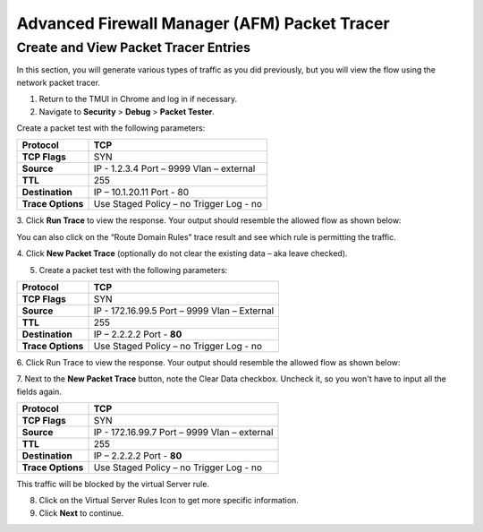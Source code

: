 Advanced Firewall Manager (AFM) Packet Tracer
=============================================

Create and View Packet Tracer Entries
-------------------------------------

In this section, you will generate various types of traffic as you did
previously, but you will view the flow using the network packet
tracer. 

1. Return to the TMUI in Chrome and log in if necessary.

2. Navigate to **Security** > **Debug** > **Packet Tester**.

|image441|

Create a packet test with the following parameters:

+-------------------+------------------------+
| **Protocol**      | TCP                    |
+===================+========================+
| **TCP Flags**     | SYN                    |
+-------------------+------------------------+
| **Source**        | IP - 1.2.3.4           |
|                   | Port – 9999            |
|                   | Vlan – external        |
+-------------------+------------------------+
| **TTL**           | 255                    |
+-------------------+------------------------+
| **Destination**   | IP – 10.1.20.11        |
|                   | Port - 80              |
+-------------------+------------------------+
| **Trace Options** | Use Staged Policy – no |
|                   | Trigger Log - no       |
+-------------------+------------------------+

3. Click **Run Trace** to view the response. Your output should resemble the
allowed flow as shown below:

|image442|

You can also click on the “Route Domain Rules” trace result and see
which rule is permitting the traffic.

|image443|

4. Click **New Packet Trace** (optionally do not clear the existing data –
aka leave checked).

5. Create a packet test with the following parameters:

+-------------------+------------------------+
| **Protocol**      | TCP                    |
+===================+========================+
| **TCP Flags**     | SYN                    |
+-------------------+------------------------+
| **Source**        | IP - 172.16.99.5       |
|                   | Port – 9999            |
|                   | Vlan – External        |
+-------------------+------------------------+
| **TTL**           | 255                    |
+-------------------+------------------------+
| **Destination**   | IP – 2.2.2.2           |
|                   | Port - **80**          |
+-------------------+------------------------+
| **Trace Options** | Use Staged Policy – no |
|                   | Trigger Log - no       |
+-------------------+------------------------+

6. Click Run Trace to view the response. Your output should resemble the
allowed flow as shown below:

|image444|

7. Next to the **New Packet Trace** button, note the Clear Data checkbox.
Uncheck it, so you won't have to input all the fields again.

+-------------------+------------------------+
| **Protocol**      | TCP                    |
+===================+========================+
| **TCP Flags**     | SYN                    |
+-------------------+------------------------+
| **Source**        | IP - 172.16.99.7       |
|                   | Port – 9999            |
|                   | Vlan – external        |
+-------------------+------------------------+
| **TTL**           | 255                    |
+-------------------+------------------------+
| **Destination**   | IP – 2.2.2.2           |
|                   | Port - **80**          |
+-------------------+------------------------+
| **Trace Options** | Use Staged Policy – no |
|                   | Trigger Log - no       |
+-------------------+------------------------+

This traffic will be blocked by the virtual Server rule.

8. Click on the Virtual Server Rules Icon to get more specific information.

9. Click **Next** to continue.

.. |image441| image:: _images/class2/image441.png
   :width: 6.48958in
   :height: 3.44792in
.. |image442| image:: _images/class2/image442.png
   :width: 6.47361in
   :height: 2.94722in
.. |image443| image:: _images/class2/image443.png
   :width: 6.5in
   :height: 2.66667in
.. |image444| image:: _images/class2/image444.png
   :width: 6.49722in
   :height: 2.97708in

